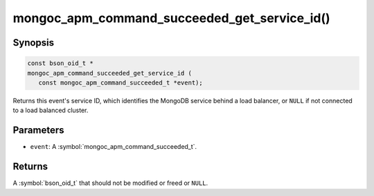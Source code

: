 .. _mongoc_apm_command_succeeded_get_service_id

mongoc_apm_command_succeeded_get_service_id()
=============================================

Synopsis
--------

.. code-block:: c

  const bson_oid_t *
  mongoc_apm_command_succeeded_get_service_id (
     const mongoc_apm_command_succeeded_t *event);

Returns this event's service ID, which identifies the MongoDB service behind a
load balancer, or ``NULL`` if not connected to a load balanced cluster.

Parameters
----------

* ``event``: A :symbol:`mongoc_apm_command_succeeded_t`.

Returns
-------

A :symbol:`bson_oid_t` that should not be modified or freed or ``NULL``.
